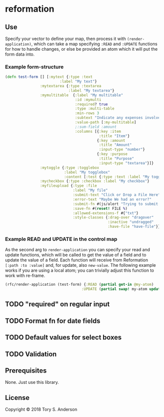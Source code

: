 * reformation
** Use
Specify your vector to define your map, then process it with =(render-application)=, which can take a map specifying =:READ= and =:UPDATE= functions for how to handle changes, or else be provided an atom which it will put the form data into. 

*** Example form-structure
#+BEGIN_SRC clojure
(defn test-form [] [:mytext {:type :text
                         :label "My text"}
                :mytextarea {:type :textarea
                             :label "My textarea"}
                :mymultitable  {:label "My multitable"
                                :id :mymulti
                                :required? true
                                :type :multi-table
                                :min-rows 3
                                :subtext "Indicate any expenses involved in carryout out your research, including a reason for each expense."
                                :value-path [:my-multitable]
                                ;:sum-field :amount
                                :columns [{:key :item
                                           :title "Item"}
                                          {:key :amount
                                           :title "Amount"
                                           :input-type "number"}
                                          {:key :purpose
                                           :title "Purpose"
                                           :input-type "textarea"}]}
                :mytoggle {:type :togglebox
                           :label "My togglebox"
                           :content [:test {:type :text :label "My toggled "}]}
                :mycheckbox {:type :checkbox :label "My checkbox"}
                :myfileupload {:type :file
                               :label "My file"
                               :submit-text "Click or Drop a File Here"
                               :error-text "Maybe We had an error?"
                               :submit-fn #(js/alert "Trying to submit:")
                               :save-fn #(reset! FILE %)                               
                               :allowed-extensions-f #{"txt"}
                               :style-classes {:drag-over "dragover"
                                               :inactive "undragged"
                                               :have-file "have-file"}}])
#+END_SRC

*** Example READ and UPDATE in the control map
As the second arg to =render-application= you can specify your read and update functions, which will be called to get the value of a field and to update the value of a field. Each function will receive from Reformation =[:path :to :value]= and, for update, also =new-value=. The following example works if you are using a local atom; you can trivially adjust this function to work with re-frame. 

#+BEGIN_SRC clojure
(rfc/render-application (test-form) {:READ (partial get-in @my-atom)
                                   :UPDATE (partial swap! my-atom update-in)})
#+END_SRC

** TODO "required" on regular input
** TODO Format fn for date fields
** TODO Default values for select boxes
** TODO Validation
** Prerequisites
   :PROPERTIES:
   :CUSTOM_ID: prerequisites
   :END:

None. Just use this library.

** License
   :PROPERTIES:
   :CUSTOM_ID: license
   :END:

Copyright © 2018 Tory S. Anderson
